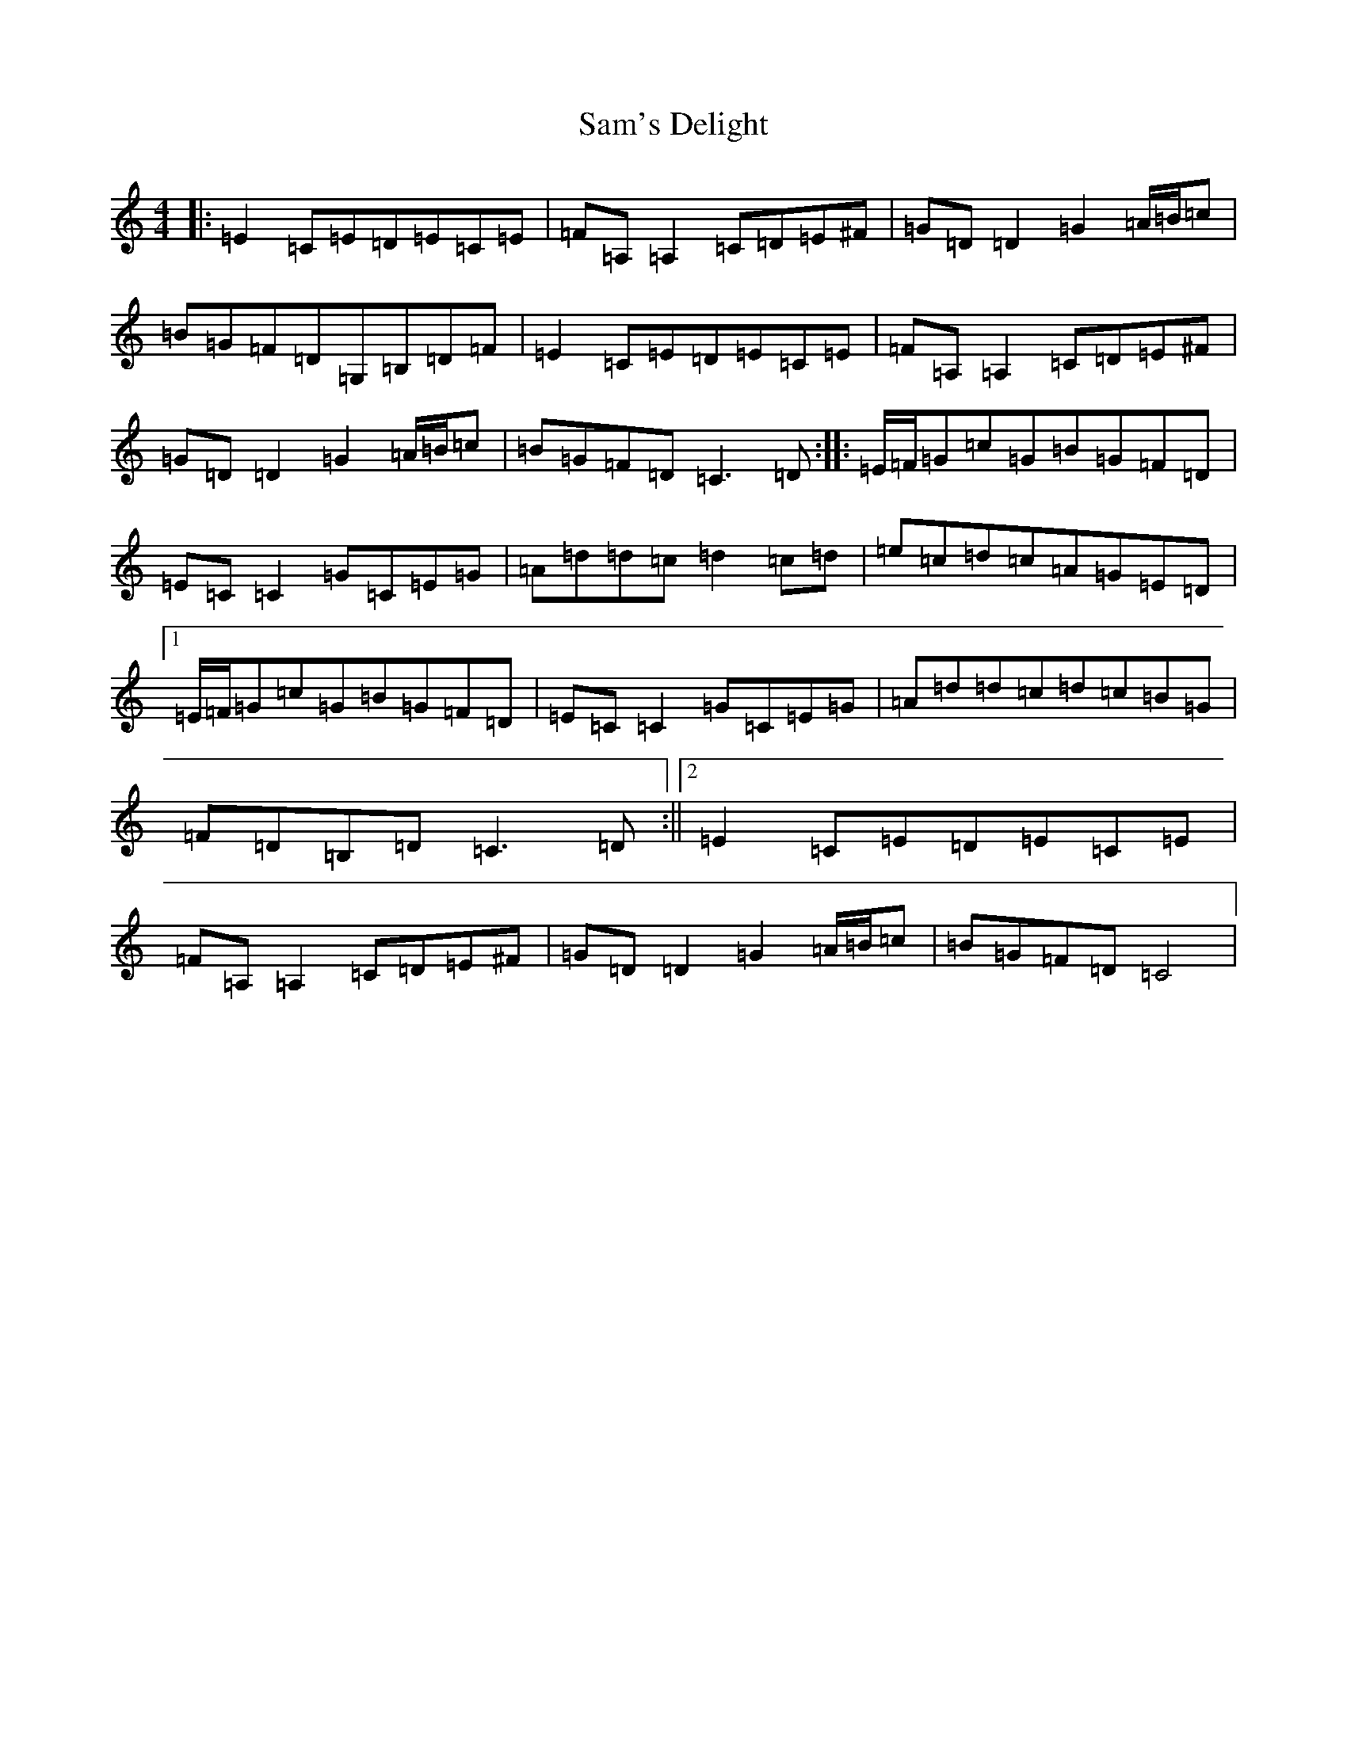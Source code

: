 X: 18822
T: Sam's Delight
S: https://thesession.org/tunes/12010#setting12010
R: reel
M:4/4
L:1/8
K: C Major
|:=E2=C=E=D=E=C=E|=F=A,=A,2=C=D=E^F|=G=D=D2=G2=A/2=B/2=c|=B=G=F=D=G,=B,=D=F|=E2=C=E=D=E=C=E|=F=A,=A,2=C=D=E^F|=G=D=D2=G2=A/2=B/2=c|=B=G=F=D=C3=D:||:=E/2=F/2=G=c=G=B=G=F=D|=E=C=C2=G=C=E=G|=A=d=d=c=d2=c=d|=e=c=d=c=A=G=E=D|1=E/2=F/2=G=c=G=B=G=F=D|=E=C=C2=G=C=E=G|=A=d=d=c=d=c=B=G|=F=D=B,=D=C3=D:||2=E2=C=E=D=E=C=E|=F=A,=A,2=C=D=E^F|=G=D=D2=G2=A/2=B/2=c|=B=G=F=D=C4|